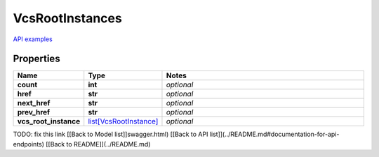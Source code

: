 VcsRootInstances
#########

`API examples <../../teamcity_models/VcsRootInstances.html>`_

Properties
----------
.. list-table::
   :widths: 15 15 70
   :header-rows: 1

   * - Name
     - Type
     - Notes
   * - **count**
     - **int**
     - `optional` 
   * - **href**
     - **str**
     - `optional` 
   * - **next_href**
     - **str**
     - `optional` 
   * - **prev_href**
     - **str**
     - `optional` 
   * - **vcs_root_instance**
     -  `list[VcsRootInstance] <./VcsRootInstance.html>`_
     - `optional` 


TODO: fix this link
[[Back to Model list]]swagger.html) [[Back to API list]](../README.md#documentation-for-api-endpoints) [[Back to README]](../README.md)


